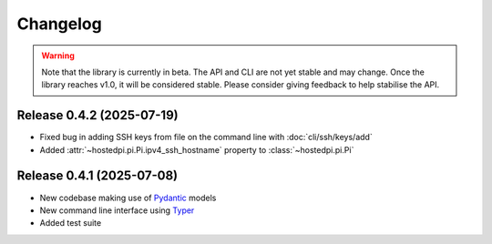 =========
Changelog
=========

.. warning::

    Note that the library is currently in beta. The API and CLI are not yet stable and may change.
    Once the library reaches v1.0, it will be considered stable. Please consider giving feedback to
    help stabilise the API.

Release 0.4.2 (2025-07-19)
==========================

- Fixed bug in adding SSH keys from file on the command line with :doc:`cli/ssh/keys/add`
- Added :attr:`~hostedpi.pi.Pi.ipv4_ssh_hostname` property to :class:`~hostedpi.pi.Pi`

Release 0.4.1 (2025-07-08)
==========================

- New codebase making use of `Pydantic`_ models
- New command line interface using `Typer`_
- Added test suite

.. _Pydantic: https://docs.pydantic.dev/
.. _Typer: https://typer.tiangolo.com/